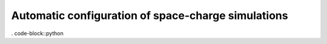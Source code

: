 ===================================================
Automatic configuration of space-charge simulations
===================================================

. code-block::python
    